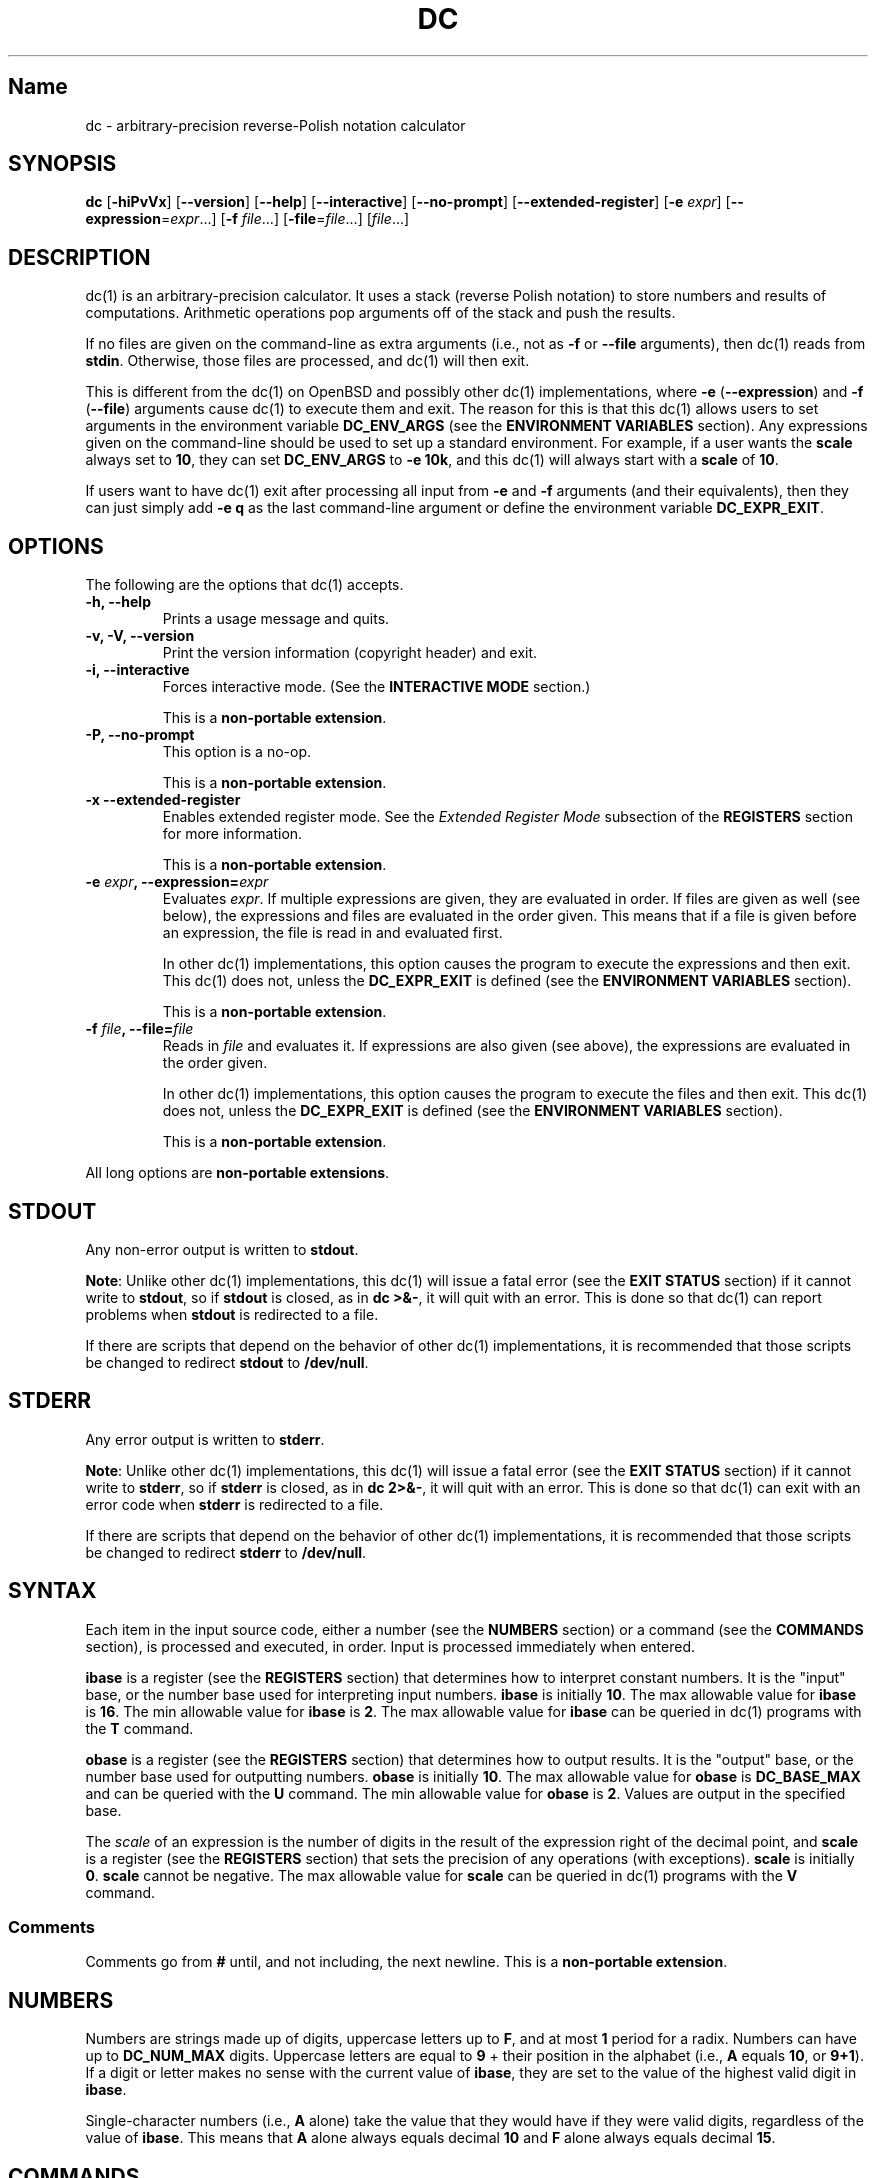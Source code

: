 .\"
.\" SPDX-License-Identifier: BSD-2-Clause
.\"
.\" Copyright (c) 2018-2020 Gavin D. Howard and contributors.
.\"
.\" Redistribution and use in source and binary forms, with or without
.\" modification, are permitted provided that the following conditions are met:
.\"
.\" * Redistributions of source code must retain the above copyright notice,
.\"   this list of conditions and the following disclaimer.
.\"
.\" * Redistributions in binary form must reproduce the above copyright notice,
.\"   this list of conditions and the following disclaimer in the documentation
.\"   and/or other materials provided with the distribution.
.\"
.\" THIS SOFTWARE IS PROVIDED BY THE COPYRIGHT HOLDERS AND CONTRIBUTORS "AS IS"
.\" AND ANY EXPRESS OR IMPLIED WARRANTIES, INCLUDING, BUT NOT LIMITED TO, THE
.\" IMPLIED WARRANTIES OF MERCHANTABILITY AND FITNESS FOR A PARTICULAR PURPOSE
.\" ARE DISCLAIMED. IN NO EVENT SHALL THE COPYRIGHT HOLDER OR CONTRIBUTORS BE
.\" LIABLE FOR ANY DIRECT, INDIRECT, INCIDENTAL, SPECIAL, EXEMPLARY, OR
.\" CONSEQUENTIAL DAMAGES (INCLUDING, BUT NOT LIMITED TO, PROCUREMENT OF
.\" SUBSTITUTE GOODS OR SERVICES; LOSS OF USE, DATA, OR PROFITS; OR BUSINESS
.\" INTERRUPTION) HOWEVER CAUSED AND ON ANY THEORY OF LIABILITY, WHETHER IN
.\" CONTRACT, STRICT LIABILITY, OR TORT (INCLUDING NEGLIGENCE OR OTHERWISE)
.\" ARISING IN ANY WAY OUT OF THE USE OF THIS SOFTWARE, EVEN IF ADVISED OF THE
.\" POSSIBILITY OF SUCH DAMAGE.
.\"
.TH "DC" "1" "July 2020" "Gavin D. Howard" "General Commands Manual"
.SH Name
.PP
dc \- arbitrary\-precision reverse\-Polish notation calculator
.SH SYNOPSIS
.PP
\f[B]dc\f[] [\f[B]\-hiPvVx\f[]] [\f[B]\-\-version\f[]]
[\f[B]\-\-help\f[]] [\f[B]\-\-interactive\f[]] [\f[B]\-\-no\-prompt\f[]]
[\f[B]\-\-extended\-register\f[]] [\f[B]\-e\f[] \f[I]expr\f[]]
[\f[B]\-\-expression\f[]=\f[I]expr\f[]...] [\f[B]\-f\f[]
\f[I]file\f[]...] [\f[B]\-file\f[]=\f[I]file\f[]...] [\f[I]file\f[]...]
.SH DESCRIPTION
.PP
dc(1) is an arbitrary\-precision calculator.
It uses a stack (reverse Polish notation) to store numbers and results
of computations.
Arithmetic operations pop arguments off of the stack and push the
results.
.PP
If no files are given on the command\-line as extra arguments (i.e., not
as \f[B]\-f\f[] or \f[B]\-\-file\f[] arguments), then dc(1) reads from
\f[B]stdin\f[].
Otherwise, those files are processed, and dc(1) will then exit.
.PP
This is different from the dc(1) on OpenBSD and possibly other dc(1)
implementations, where \f[B]\-e\f[] (\f[B]\-\-expression\f[]) and
\f[B]\-f\f[] (\f[B]\-\-file\f[]) arguments cause dc(1) to execute them
and exit.
The reason for this is that this dc(1) allows users to set arguments in
the environment variable \f[B]DC_ENV_ARGS\f[] (see the \f[B]ENVIRONMENT
VARIABLES\f[] section).
Any expressions given on the command\-line should be used to set up a
standard environment.
For example, if a user wants the \f[B]scale\f[] always set to
\f[B]10\f[], they can set \f[B]DC_ENV_ARGS\f[] to \f[B]\-e 10k\f[], and
this dc(1) will always start with a \f[B]scale\f[] of \f[B]10\f[].
.PP
If users want to have dc(1) exit after processing all input from
\f[B]\-e\f[] and \f[B]\-f\f[] arguments (and their equivalents), then
they can just simply add \f[B]\-e q\f[] as the last command\-line
argument or define the environment variable \f[B]DC_EXPR_EXIT\f[].
.SH OPTIONS
.PP
The following are the options that dc(1) accepts.
.TP
.B \f[B]\-h\f[], \f[B]\-\-help\f[]
Prints a usage message and quits.
.RS
.RE
.TP
.B \f[B]\-v\f[], \f[B]\-V\f[], \f[B]\-\-version\f[]
Print the version information (copyright header) and exit.
.RS
.RE
.TP
.B \f[B]\-i\f[], \f[B]\-\-interactive\f[]
Forces interactive mode.
(See the \f[B]INTERACTIVE MODE\f[] section.)
.RS
.PP
This is a \f[B]non\-portable extension\f[].
.RE
.TP
.B \f[B]\-P\f[], \f[B]\-\-no\-prompt\f[]
This option is a no\-op.
.RS
.PP
This is a \f[B]non\-portable extension\f[].
.RE
.TP
.B \f[B]\-x\f[] \f[B]\-\-extended\-register\f[]
Enables extended register mode.
See the \f[I]Extended Register Mode\f[] subsection of the
\f[B]REGISTERS\f[] section for more information.
.RS
.PP
This is a \f[B]non\-portable extension\f[].
.RE
.TP
.B \f[B]\-e\f[] \f[I]expr\f[], \f[B]\-\-expression\f[]=\f[I]expr\f[]
Evaluates \f[I]expr\f[].
If multiple expressions are given, they are evaluated in order.
If files are given as well (see below), the expressions and files are
evaluated in the order given.
This means that if a file is given before an expression, the file is
read in and evaluated first.
.RS
.PP
In other dc(1) implementations, this option causes the program to
execute the expressions and then exit.
This dc(1) does not, unless the \f[B]DC_EXPR_EXIT\f[] is defined (see
the \f[B]ENVIRONMENT VARIABLES\f[] section).
.PP
This is a \f[B]non\-portable extension\f[].
.RE
.TP
.B \f[B]\-f\f[] \f[I]file\f[], \f[B]\-\-file\f[]=\f[I]file\f[]
Reads in \f[I]file\f[] and evaluates it.
If expressions are also given (see above), the expressions are evaluated
in the order given.
.RS
.PP
In other dc(1) implementations, this option causes the program to
execute the files and then exit.
This dc(1) does not, unless the \f[B]DC_EXPR_EXIT\f[] is defined (see
the \f[B]ENVIRONMENT VARIABLES\f[] section).
.PP
This is a \f[B]non\-portable extension\f[].
.RE
.PP
All long options are \f[B]non\-portable extensions\f[].
.SH STDOUT
.PP
Any non\-error output is written to \f[B]stdout\f[].
.PP
\f[B]Note\f[]: Unlike other dc(1) implementations, this dc(1) will issue
a fatal error (see the \f[B]EXIT STATUS\f[] section) if it cannot write
to \f[B]stdout\f[], so if \f[B]stdout\f[] is closed, as in \f[B]dc
>&\-\f[], it will quit with an error.
This is done so that dc(1) can report problems when \f[B]stdout\f[] is
redirected to a file.
.PP
If there are scripts that depend on the behavior of other dc(1)
implementations, it is recommended that those scripts be changed to
redirect \f[B]stdout\f[] to \f[B]/dev/null\f[].
.SH STDERR
.PP
Any error output is written to \f[B]stderr\f[].
.PP
\f[B]Note\f[]: Unlike other dc(1) implementations, this dc(1) will issue
a fatal error (see the \f[B]EXIT STATUS\f[] section) if it cannot write
to \f[B]stderr\f[], so if \f[B]stderr\f[] is closed, as in \f[B]dc
2>&\-\f[], it will quit with an error.
This is done so that dc(1) can exit with an error code when
\f[B]stderr\f[] is redirected to a file.
.PP
If there are scripts that depend on the behavior of other dc(1)
implementations, it is recommended that those scripts be changed to
redirect \f[B]stderr\f[] to \f[B]/dev/null\f[].
.SH SYNTAX
.PP
Each item in the input source code, either a number (see the
\f[B]NUMBERS\f[] section) or a command (see the \f[B]COMMANDS\f[]
section), is processed and executed, in order.
Input is processed immediately when entered.
.PP
\f[B]ibase\f[] is a register (see the \f[B]REGISTERS\f[] section) that
determines how to interpret constant numbers.
It is the "input" base, or the number base used for interpreting input
numbers.
\f[B]ibase\f[] is initially \f[B]10\f[].
The max allowable value for \f[B]ibase\f[] is \f[B]16\f[].
The min allowable value for \f[B]ibase\f[] is \f[B]2\f[].
The max allowable value for \f[B]ibase\f[] can be queried in dc(1)
programs with the \f[B]T\f[] command.
.PP
\f[B]obase\f[] is a register (see the \f[B]REGISTERS\f[] section) that
determines how to output results.
It is the "output" base, or the number base used for outputting numbers.
\f[B]obase\f[] is initially \f[B]10\f[].
The max allowable value for \f[B]obase\f[] is \f[B]DC_BASE_MAX\f[] and
can be queried with the \f[B]U\f[] command.
The min allowable value for \f[B]obase\f[] is \f[B]2\f[].
Values are output in the specified base.
.PP
The \f[I]scale\f[] of an expression is the number of digits in the
result of the expression right of the decimal point, and \f[B]scale\f[]
is a register (see the \f[B]REGISTERS\f[] section) that sets the
precision of any operations (with exceptions).
\f[B]scale\f[] is initially \f[B]0\f[].
\f[B]scale\f[] cannot be negative.
The max allowable value for \f[B]scale\f[] can be queried in dc(1)
programs with the \f[B]V\f[] command.
.SS Comments
.PP
Comments go from \f[B]#\f[] until, and not including, the next newline.
This is a \f[B]non\-portable extension\f[].
.SH NUMBERS
.PP
Numbers are strings made up of digits, uppercase letters up to
\f[B]F\f[], and at most \f[B]1\f[] period for a radix.
Numbers can have up to \f[B]DC_NUM_MAX\f[] digits.
Uppercase letters are equal to \f[B]9\f[] + their position in the
alphabet (i.e., \f[B]A\f[] equals \f[B]10\f[], or \f[B]9+1\f[]).
If a digit or letter makes no sense with the current value of
\f[B]ibase\f[], they are set to the value of the highest valid digit in
\f[B]ibase\f[].
.PP
Single\-character numbers (i.e., \f[B]A\f[] alone) take the value that
they would have if they were valid digits, regardless of the value of
\f[B]ibase\f[].
This means that \f[B]A\f[] alone always equals decimal \f[B]10\f[] and
\f[B]F\f[] alone always equals decimal \f[B]15\f[].
.SH COMMANDS
.PP
The valid commands are listed below.
.SS Printing
.PP
These commands are used for printing.
.TP
.B \f[B]p\f[]
Prints the value on top of the stack, whether number or string, and
prints a newline after.
.RS
.PP
This does not alter the stack.
.RE
.TP
.B \f[B]n\f[]
Prints the value on top of the stack, whether number or string, and pops
it off of the stack.
.RS
.RE
.TP
.B \f[B]P\f[]
Pops a value off the stack.
.RS
.PP
If the value is a number, it is truncated and the absolute value of the
result is printed as though \f[B]obase\f[] is \f[B]UCHAR_MAX+1\f[] and
each digit is interpreted as an ASCII character, making it a byte
stream.
.PP
If the value is a string, it is printed without a trailing newline.
.PP
This is a \f[B]non\-portable extension\f[].
.RE
.TP
.B \f[B]f\f[]
Prints the entire contents of the stack, in order from newest to oldest,
without altering anything.
.RS
.PP
Users should use this command when they get lost.
.RE
.SS Arithmetic
.PP
These are the commands used for arithmetic.
.TP
.B \f[B]+\f[]
The top two values are popped off the stack, added, and the result is
pushed onto the stack.
The \f[I]scale\f[] of the result is equal to the max \f[I]scale\f[] of
both operands.
.RS
.RE
.TP
.B \f[B]\-\f[]
The top two values are popped off the stack, subtracted, and the result
is pushed onto the stack.
The \f[I]scale\f[] of the result is equal to the max \f[I]scale\f[] of
both operands.
.RS
.RE
.TP
.B \f[B]*\f[]
The top two values are popped off the stack, multiplied, and the result
is pushed onto the stack.
If \f[B]a\f[] is the \f[I]scale\f[] of the first expression and
\f[B]b\f[] is the \f[I]scale\f[] of the second expression, the
\f[I]scale\f[] of the result is equal to
\f[B]min(a+b,max(scale,a,b))\f[] where \f[B]min()\f[] and \f[B]max()\f[]
return the obvious values.
.RS
.RE
.TP
.B \f[B]/\f[]
The top two values are popped off the stack, divided, and the result is
pushed onto the stack.
The \f[I]scale\f[] of the result is equal to \f[B]scale\f[].
.RS
.PP
The first value popped off of the stack must be non\-zero.
.RE
.TP
.B \f[B]%\f[]
The top two values are popped off the stack, remaindered, and the result
is pushed onto the stack.
.RS
.PP
Remaindering is equivalent to 1) Computing \f[B]a/b\f[] to current
\f[B]scale\f[], and 2) Using the result of step 1 to calculate
\f[B]a\-(a/b)*b\f[] to \f[I]scale\f[]
\f[B]max(scale+scale(b),scale(a))\f[].
.PP
The first value popped off of the stack must be non\-zero.
.RE
.TP
.B \f[B]~\f[]
The top two values are popped off the stack, divided and remaindered,
and the results (divided first, remainder second) are pushed onto the
stack.
This is equivalent to \f[B]x y / x y %\f[] except that \f[B]x\f[] and
\f[B]y\f[] are only evaluated once.
.RS
.PP
The first value popped off of the stack must be non\-zero.
.PP
This is a \f[B]non\-portable extension\f[].
.RE
.TP
.B \f[B]^\f[]
The top two values are popped off the stack, the second is raised to the
power of the first, and the result is pushed onto the stack.
.RS
.PP
The first value popped off of the stack must be an integer, and if that
value is negative, the second value popped off of the stack must be
non\-zero.
.RE
.TP
.B \f[B]v\f[]
The top value is popped off the stack, its square root is computed, and
the result is pushed onto the stack.
The \f[I]scale\f[] of the result is equal to \f[B]scale\f[].
.RS
.PP
The value popped off of the stack must be non\-negative.
.RE
.TP
.B \f[B]_\f[]
If this command \f[I]immediately\f[] precedes a number (i.e., no spaces
or other commands), then that number is input as a negative number.
.RS
.PP
Otherwise, the top value on the stack is popped and copied, and the copy
is negated and pushed onto the stack.
This behavior without a number is a \f[B]non\-portable extension\f[].
.RE
.TP
.B \f[B]b\f[]
The top value is popped off the stack, and if it is zero, it is pushed
back onto the stack.
Otherwise, its absolute value is pushed onto the stack.
.RS
.PP
This is a \f[B]non\-portable extension\f[].
.RE
.TP
.B \f[B]|\f[]
The top three values are popped off the stack, a modular exponentiation
is computed, and the result is pushed onto the stack.
.RS
.PP
The first value popped is used as the reduction modulus and must be an
integer and non\-zero.
The second value popped is used as the exponent and must be an integer
and non\-negative.
The third value popped is the base and must be an integer.
.PP
This is a \f[B]non\-portable extension\f[].
.RE
.TP
.B \f[B]G\f[]
The top two values are popped off of the stack, they are compared, and a
\f[B]1\f[] is pushed if they are equal, or \f[B]0\f[] otherwise.
.RS
.PP
This is a \f[B]non\-portable extension\f[].
.RE
.TP
.B \f[B]N\f[]
The top value is popped off of the stack, and if it a \f[B]0\f[], a
\f[B]1\f[] is pushed; otherwise, a \f[B]0\f[] is pushed.
.RS
.PP
This is a \f[B]non\-portable extension\f[].
.RE
.TP
.B \f[B](\f[]
The top two values are popped off of the stack, they are compared, and a
\f[B]1\f[] is pushed if the first is less than the second, or \f[B]0\f[]
otherwise.
.RS
.PP
This is a \f[B]non\-portable extension\f[].
.RE
.TP
.B \f[B]{\f[]
The top two values are popped off of the stack, they are compared, and a
\f[B]1\f[] is pushed if the first is less than or equal to the second,
or \f[B]0\f[] otherwise.
.RS
.PP
This is a \f[B]non\-portable extension\f[].
.RE
.TP
.B \f[B])\f[]
The top two values are popped off of the stack, they are compared, and a
\f[B]1\f[] is pushed if the first is greater than the second, or
\f[B]0\f[] otherwise.
.RS
.PP
This is a \f[B]non\-portable extension\f[].
.RE
.TP
.B \f[B]}\f[]
The top two values are popped off of the stack, they are compared, and a
\f[B]1\f[] is pushed if the first is greater than or equal to the
second, or \f[B]0\f[] otherwise.
.RS
.PP
This is a \f[B]non\-portable extension\f[].
.RE
.TP
.B \f[B]M\f[]
The top two values are popped off of the stack.
If they are both non\-zero, a \f[B]1\f[] is pushed onto the stack.
If either of them is zero, or both of them are, then a \f[B]0\f[] is
pushed onto the stack.
.RS
.PP
This is like the \f[B]&&\f[] operator in bc(1), and it is \f[I]not\f[] a
short\-circuit operator.
.PP
This is a \f[B]non\-portable extension\f[].
.RE
.TP
.B \f[B]m\f[]
The top two values are popped off of the stack.
If at least one of them is non\-zero, a \f[B]1\f[] is pushed onto the
stack.
If both of them are zero, then a \f[B]0\f[] is pushed onto the stack.
.RS
.PP
This is like the \f[B]||\f[] operator in bc(1), and it is \f[I]not\f[] a
short\-circuit operator.
.PP
This is a \f[B]non\-portable extension\f[].
.RE
.SS Stack Control
.PP
These commands control the stack.
.TP
.B \f[B]c\f[]
Removes all items from ("clears") the stack.
.RS
.RE
.TP
.B \f[B]d\f[]
Copies the item on top of the stack ("duplicates") and pushes the copy
onto the stack.
.RS
.RE
.TP
.B \f[B]r\f[]
Swaps ("reverses") the two top items on the stack.
.RS
.RE
.TP
.B \f[B]R\f[]
Pops ("removes") the top value from the stack.
.RS
.RE
.SS Register Control
.PP
These commands control registers (see the \f[B]REGISTERS\f[] section).
.TP
.B \f[B]s\f[]\f[I]r\f[]
Pops the value off the top of the stack and stores it into register
\f[I]r\f[].
.RS
.RE
.TP
.B \f[B]l\f[]\f[I]r\f[]
Copies the value in register \f[I]r\f[] and pushes it onto the stack.
This does not alter the contents of \f[I]r\f[].
.RS
.RE
.TP
.B \f[B]S\f[]\f[I]r\f[]
Pops the value off the top of the (main) stack and pushes it onto the
stack of register \f[I]r\f[].
The previous value of the register becomes inaccessible.
.RS
.RE
.TP
.B \f[B]L\f[]\f[I]r\f[]
Pops the value off the top of the stack for register \f[I]r\f[] and push
it onto the main stack.
The previous value in the stack for register \f[I]r\f[], if any, is now
accessible via the \f[B]l\f[]\f[I]r\f[] command.
.RS
.RE
.SS Parameters
.PP
These commands control the values of \f[B]ibase\f[], \f[B]obase\f[], and
\f[B]scale\f[].
Also see the \f[B]SYNTAX\f[] section.
.TP
.B \f[B]i\f[]
Pops the value off of the top of the stack and uses it to set
\f[B]ibase\f[], which must be between \f[B]2\f[] and \f[B]16\f[],
inclusive.
.RS
.PP
If the value on top of the stack has any \f[I]scale\f[], the
\f[I]scale\f[] is ignored.
.RE
.TP
.B \f[B]o\f[]
Pops the value off of the top of the stack and uses it to set
\f[B]obase\f[], which must be between \f[B]2\f[] and
\f[B]DC_BASE_MAX\f[], inclusive (see the \f[B]LIMITS\f[] section).
.RS
.PP
If the value on top of the stack has any \f[I]scale\f[], the
\f[I]scale\f[] is ignored.
.RE
.TP
.B \f[B]k\f[]
Pops the value off of the top of the stack and uses it to set
\f[B]scale\f[], which must be non\-negative.
.RS
.PP
If the value on top of the stack has any \f[I]scale\f[], the
\f[I]scale\f[] is ignored.
.RE
.TP
.B \f[B]I\f[]
Pushes the current value of \f[B]ibase\f[] onto the main stack.
.RS
.RE
.TP
.B \f[B]O\f[]
Pushes the current value of \f[B]obase\f[] onto the main stack.
.RS
.RE
.TP
.B \f[B]K\f[]
Pushes the current value of \f[B]scale\f[] onto the main stack.
.RS
.RE
.TP
.B \f[B]T\f[]
Pushes the maximum allowable value of \f[B]ibase\f[] onto the main
stack.
.RS
.PP
This is a \f[B]non\-portable extension\f[].
.RE
.TP
.B \f[B]U\f[]
Pushes the maximum allowable value of \f[B]obase\f[] onto the main
stack.
.RS
.PP
This is a \f[B]non\-portable extension\f[].
.RE
.TP
.B \f[B]V\f[]
Pushes the maximum allowable value of \f[B]scale\f[] onto the main
stack.
.RS
.PP
This is a \f[B]non\-portable extension\f[].
.RE
.SS Strings
.PP
The following commands control strings.
.PP
dc(1) can work with both numbers and strings, and registers (see the
\f[B]REGISTERS\f[] section) can hold both strings and numbers.
dc(1) always knows whether the contents of a register are a string or a
number.
.PP
While arithmetic operations have to have numbers, and will print an
error if given a string, other commands accept strings.
.PP
Strings can also be executed as macros.
For example, if the string \f[B][1pR]\f[] is executed as a macro, then
the code \f[B]1pR\f[] is executed, meaning that the \f[B]1\f[] will be
printed with a newline after and then popped from the stack.
.TP
.B \f[B][\f[]\f[I]characters\f[]\f[B]]\f[]
Makes a string containing \f[I]characters\f[] and pushes it onto the
stack.
.RS
.PP
If there are brackets (\f[B][\f[] and \f[B]]\f[]) in the string, then
they must be balanced.
Unbalanced brackets can be escaped using a backslash (\f[B]\\\f[])
character.
.PP
If there is a backslash character in the string, the character after it
(even another backslash) is put into the string verbatim, but the
(first) backslash is not.
.RE
.TP
.B \f[B]a\f[]
The value on top of the stack is popped.
.RS
.PP
If it is a number, it is truncated and its absolute value is taken.
The result mod \f[B]UCHAR_MAX+1\f[] is calculated.
If that result is \f[B]0\f[], push an empty string; otherwise, push a
one\-character string where the character is the result of the mod
interpreted as an ASCII character.
.PP
If it is a string, then a new string is made.
If the original string is empty, the new string is empty.
If it is not, then the first character of the original string is used to
create the new string as a one\-character string.
The new string is then pushed onto the stack.
.PP
This is a \f[B]non\-portable extension\f[].
.RE
.TP
.B \f[B]x\f[]
Pops a value off of the top of the stack.
.RS
.PP
If it is a number, it is pushed back onto the stack.
.PP
If it is a string, it is executed as a macro.
.PP
This behavior is the norm whenever a macro is executed, whether by this
command or by the conditional execution commands below.
.RE
.TP
.B \f[B]>\f[]\f[I]r\f[]
Pops two values off of the stack that must be numbers and compares them.
If the first value is greater than the second, then the contents of
register \f[I]r\f[] are executed.
.RS
.PP
For example, \f[B]0 1>a\f[] will execute the contents of register
\f[B]a\f[], and \f[B]1 0>a\f[] will not.
.PP
If either or both of the values are not numbers, dc(1) will raise an
error and reset (see the \f[B]RESET\f[] section).
.RE
.TP
.B \f[B]>\f[]\f[I]r\f[]\f[B]e\f[]\f[I]s\f[]
Like the above, but will execute register \f[I]s\f[] if the comparison
fails.
.RS
.PP
If either or both of the values are not numbers, dc(1) will raise an
error and reset (see the \f[B]RESET\f[] section).
.PP
This is a \f[B]non\-portable extension\f[].
.RE
.TP
.B \f[B]!>\f[]\f[I]r\f[]
Pops two values off of the stack that must be numbers and compares them.
If the first value is not greater than the second (less than or equal
to), then the contents of register \f[I]r\f[] are executed.
.RS
.PP
If either or both of the values are not numbers, dc(1) will raise an
error and reset (see the \f[B]RESET\f[] section).
.RE
.TP
.B \f[B]!>\f[]\f[I]r\f[]\f[B]e\f[]\f[I]s\f[]
Like the above, but will execute register \f[I]s\f[] if the comparison
fails.
.RS
.PP
If either or both of the values are not numbers, dc(1) will raise an
error and reset (see the \f[B]RESET\f[] section).
.PP
This is a \f[B]non\-portable extension\f[].
.RE
.TP
.B \f[B]<\f[]\f[I]r\f[]
Pops two values off of the stack that must be numbers and compares them.
If the first value is less than the second, then the contents of
register \f[I]r\f[] are executed.
.RS
.PP
If either or both of the values are not numbers, dc(1) will raise an
error and reset (see the \f[B]RESET\f[] section).
.RE
.TP
.B \f[B]<\f[]\f[I]r\f[]\f[B]e\f[]\f[I]s\f[]
Like the above, but will execute register \f[I]s\f[] if the comparison
fails.
.RS
.PP
If either or both of the values are not numbers, dc(1) will raise an
error and reset (see the \f[B]RESET\f[] section).
.PP
This is a \f[B]non\-portable extension\f[].
.RE
.TP
.B \f[B]!<\f[]\f[I]r\f[]
Pops two values off of the stack that must be numbers and compares them.
If the first value is not less than the second (greater than or equal
to), then the contents of register \f[I]r\f[] are executed.
.RS
.PP
If either or both of the values are not numbers, dc(1) will raise an
error and reset (see the \f[B]RESET\f[] section).
.RE
.TP
.B \f[B]!<\f[]\f[I]r\f[]\f[B]e\f[]\f[I]s\f[]
Like the above, but will execute register \f[I]s\f[] if the comparison
fails.
.RS
.PP
If either or both of the values are not numbers, dc(1) will raise an
error and reset (see the \f[B]RESET\f[] section).
.PP
This is a \f[B]non\-portable extension\f[].
.RE
.TP
.B \f[B]=\f[]\f[I]r\f[]
Pops two values off of the stack that must be numbers and compares them.
If the first value is equal to the second, then the contents of register
\f[I]r\f[] are executed.
.RS
.PP
If either or both of the values are not numbers, dc(1) will raise an
error and reset (see the \f[B]RESET\f[] section).
.RE
.TP
.B \f[B]=\f[]\f[I]r\f[]\f[B]e\f[]\f[I]s\f[]
Like the above, but will execute register \f[I]s\f[] if the comparison
fails.
.RS
.PP
If either or both of the values are not numbers, dc(1) will raise an
error and reset (see the \f[B]RESET\f[] section).
.PP
This is a \f[B]non\-portable extension\f[].
.RE
.TP
.B \f[B]!=\f[]\f[I]r\f[]
Pops two values off of the stack that must be numbers and compares them.
If the first value is not equal to the second, then the contents of
register \f[I]r\f[] are executed.
.RS
.PP
If either or both of the values are not numbers, dc(1) will raise an
error and reset (see the \f[B]RESET\f[] section).
.RE
.TP
.B \f[B]!=\f[]\f[I]r\f[]\f[B]e\f[]\f[I]s\f[]
Like the above, but will execute register \f[I]s\f[] if the comparison
fails.
.RS
.PP
If either or both of the values are not numbers, dc(1) will raise an
error and reset (see the \f[B]RESET\f[] section).
.PP
This is a \f[B]non\-portable extension\f[].
.RE
.TP
.B \f[B]?\f[]
Reads a line from the \f[B]stdin\f[] and executes it.
This is to allow macros to request input from users.
.RS
.RE
.TP
.B \f[B]q\f[]
During execution of a macro, this exits the execution of that macro and
the execution of the macro that executed it.
If there are no macros, or only one macro executing, dc(1) exits.
.RS
.RE
.TP
.B \f[B]Q\f[]
Pops a value from the stack which must be non\-negative and is used the
number of macro executions to pop off of the execution stack.
If the number of levels to pop is greater than the number of executing
macros, dc(1) exits.
.RS
.RE
.SS Status
.PP
These commands query status of the stack or its top value.
.TP
.B \f[B]Z\f[]
Pops a value off of the stack.
.RS
.PP
If it is a number, calculates the number of significant decimal digits
it has and pushes the result.
.PP
If it is a string, pushes the number of characters the string has.
.RE
.TP
.B \f[B]X\f[]
Pops a value off of the stack.
.RS
.PP
If it is a number, pushes the \f[I]scale\f[] of the value onto the
stack.
.PP
If it is a string, pushes \f[B]0\f[].
.RE
.TP
.B \f[B]z\f[]
Pushes the current stack depth (before execution of this command).
.RS
.RE
.SS Arrays
.PP
These commands manipulate arrays.
.TP
.B \f[B]:\f[]\f[I]r\f[]
Pops the top two values off of the stack.
The second value will be stored in the array \f[I]r\f[] (see the
\f[B]REGISTERS\f[] section), indexed by the first value.
.RS
.RE
.TP
.B \f[B];\f[]\f[I]r\f[]
Pops the value on top of the stack and uses it as an index into the
array \f[I]r\f[].
The selected value is then pushed onto the stack.
.RS
.RE
.SH REGISTERS
.PP
Registers are names that can store strings, numbers, and arrays.
(Number/string registers do not interfere with array registers.)
.PP
Each register is also its own stack, so the current register value is
the top of the stack for the register.
All registers, when first referenced, have one value (\f[B]0\f[]) in
their stack.
.PP
In non\-extended register mode, a register name is just the single
character that follows any command that needs a register name.
The only exception is a newline (\f[B]\[aq]\\n\[aq]\f[]); it is a parse
error for a newline to be used as a register name.
.SS Extended Register Mode
.PP
Unlike most other dc(1) implentations, this dc(1) provides nearly
unlimited amounts of registers, if extended register mode is enabled.
.PP
If extended register mode is enabled (\f[B]\-x\f[] or
\f[B]\-\-extended\-register\f[] command\-line arguments are given), then
normal single character registers are used \f[I]unless\f[] the character
immediately following a command that needs a register name is a space
(according to \f[B]isspace()\f[]) and not a newline
(\f[B]\[aq]\\n\[aq]\f[]).
.PP
In that case, the register name is found according to the regex
\f[B][a\-z][a\-z0\-9_]*\f[] (like bc(1) identifiers), and it is a parse
error if the next non\-space characters do not match that regex.
.SH RESET
.PP
When dc(1) encounters an error or a signal that it has a non\-default
handler for, it resets.
This means that several things happen.
.PP
First, any macros that are executing are stopped and popped off the
stack.
The behavior is not unlike that of exceptions in programming languages.
Then the execution point is set so that any code waiting to execute
(after all macros returned) is skipped.
.PP
Thus, when dc(1) resets, it skips any remaining code waiting to be
executed.
Then, if it is interactive mode, and the error was not a fatal error
(see the \f[B]EXIT STATUS\f[] section), it asks for more input;
otherwise, it exits with the appropriate return code.
.SH PERFORMANCE
.PP
Most dc(1) implementations use \f[B]char\f[] types to calculate the
value of \f[B]1\f[] decimal digit at a time, but that can be slow.
This dc(1) does something different.
.PP
It uses large integers to calculate more than \f[B]1\f[] decimal digit
at a time.
If built in a environment where \f[B]DC_LONG_BIT\f[] (see the
\f[B]LIMITS\f[] section) is \f[B]64\f[], then each integer has
\f[B]9\f[] decimal digits.
If built in an environment where \f[B]DC_LONG_BIT\f[] is \f[B]32\f[]
then each integer has \f[B]4\f[] decimal digits.
This value (the number of decimal digits per large integer) is called
\f[B]DC_BASE_DIGS\f[].
.PP
In addition, this dc(1) uses an even larger integer for overflow
checking.
This integer type depends on the value of \f[B]DC_LONG_BIT\f[], but is
always at least twice as large as the integer type used to store digits.
.SH LIMITS
.PP
The following are the limits on dc(1):
.TP
.B \f[B]DC_LONG_BIT\f[]
The number of bits in the \f[B]long\f[] type in the environment where
dc(1) was built.
This determines how many decimal digits can be stored in a single large
integer (see the \f[B]PERFORMANCE\f[] section).
.RS
.RE
.TP
.B \f[B]DC_BASE_DIGS\f[]
The number of decimal digits per large integer (see the
\f[B]PERFORMANCE\f[] section).
Depends on \f[B]DC_LONG_BIT\f[].
.RS
.RE
.TP
.B \f[B]DC_BASE_POW\f[]
The max decimal number that each large integer can store (see
\f[B]DC_BASE_DIGS\f[]) plus \f[B]1\f[].
Depends on \f[B]DC_BASE_DIGS\f[].
.RS
.RE
.TP
.B \f[B]DC_OVERFLOW_MAX\f[]
The max number that the overflow type (see the \f[B]PERFORMANCE\f[]
section) can hold.
Depends on \f[B]DC_LONG_BIT\f[].
.RS
.RE
.TP
.B \f[B]DC_BASE_MAX\f[]
The maximum output base.
Set at \f[B]DC_BASE_POW\f[].
.RS
.RE
.TP
.B \f[B]DC_DIM_MAX\f[]
The maximum size of arrays.
Set at \f[B]SIZE_MAX\-1\f[].
.RS
.RE
.TP
.B \f[B]DC_SCALE_MAX\f[]
The maximum \f[B]scale\f[].
Set at \f[B]DC_OVERFLOW_MAX\-1\f[].
.RS
.RE
.TP
.B \f[B]DC_STRING_MAX\f[]
The maximum length of strings.
Set at \f[B]DC_OVERFLOW_MAX\-1\f[].
.RS
.RE
.TP
.B \f[B]DC_NAME_MAX\f[]
The maximum length of identifiers.
Set at \f[B]DC_OVERFLOW_MAX\-1\f[].
.RS
.RE
.TP
.B \f[B]DC_NUM_MAX\f[]
The maximum length of a number (in decimal digits), which includes
digits after the decimal point.
Set at \f[B]DC_OVERFLOW_MAX\-1\f[].
.RS
.RE
.TP
.B Exponent
The maximum allowable exponent (positive or negative).
Set at \f[B]DC_OVERFLOW_MAX\f[].
.RS
.RE
.TP
.B Number of vars
The maximum number of vars/arrays.
Set at \f[B]SIZE_MAX\-1\f[].
.RS
.RE
.PP
These limits are meant to be effectively non\-existent; the limits are
so large (at least on 64\-bit machines) that there should not be any
point at which they become a problem.
In fact, memory should be exhausted before these limits should be hit.
.SH ENVIRONMENT VARIABLES
.PP
dc(1) recognizes the following environment variables:
.TP
.B \f[B]DC_ENV_ARGS\f[]
This is another way to give command\-line arguments to dc(1).
They should be in the same format as all other command\-line arguments.
These are always processed first, so any files given in
\f[B]DC_ENV_ARGS\f[] will be processed before arguments and files given
on the command\-line.
This gives the user the ability to set up "standard" options and files
to be used at every invocation.
The most useful thing for such files to contain would be useful
functions that the user might want every time dc(1) runs.
Another use would be to use the \f[B]\-e\f[] option to set
\f[B]scale\f[] to a value other than \f[B]0\f[].
.RS
.PP
The code that parses \f[B]DC_ENV_ARGS\f[] will correctly handle quoted
arguments, but it does not understand escape sequences.
For example, the string \f[B]"/home/gavin/some dc file.dc"\f[] will be
correctly parsed, but the string \f[B]"/home/gavin/some "dc"
file.dc"\f[] will include the backslashes.
.PP
The quote parsing will handle either kind of quotes, \f[B]\[aq]\f[] or
\f[B]"\f[].
Thus, if you have a file with any number of single quotes in the name,
you can use double quotes as the outside quotes, as in \f[B]"some
\[aq]bc\[aq] file.bc"\f[], and vice versa if you have a file with double
quotes.
However, handling a file with both kinds of quotes in
\f[B]DC_ENV_ARGS\f[] is not supported due to the complexity of the
parsing, though such files are still supported on the command\-line
where the parsing is done by the shell.
.RE
.TP
.B \f[B]DC_LINE_LENGTH\f[]
If this environment variable exists and contains an integer that is
greater than \f[B]1\f[] and is less than \f[B]UINT16_MAX\f[]
(\f[B]2^16\-1\f[]), dc(1) will output lines to that length, including
the backslash newline combo.
The default line length is \f[B]70\f[].
.RS
.RE
.TP
.B \f[B]DC_EXPR_EXIT\f[]
If this variable exists (no matter the contents), dc(1) will exit
immediately after executing expressions and files given by the
\f[B]\-e\f[] and/or \f[B]\-f\f[] command\-line options (and any
equivalents).
.RS
.RE
.SH EXIT STATUS
.PP
dc(1) returns the following exit statuses:
.TP
.B \f[B]0\f[]
No error.
.RS
.RE
.TP
.B \f[B]1\f[]
A math error occurred.
This follows standard practice of using \f[B]1\f[] for expected errors,
since math errors will happen in the process of normal execution.
.RS
.PP
Math errors include divide by \f[B]0\f[], taking the square root of a
negative number, attempting to convert a negative number to a hardware
integer, overflow when converting a number to a hardware integer, and
attempting to use a non\-integer where an integer is required.
.PP
Converting to a hardware integer happens for the second operand of the
power (\f[B]^\f[]) operator.
.RE
.TP
.B \f[B]2\f[]
A parse error occurred.
.RS
.PP
Parse errors include unexpected \f[B]EOF\f[], using an invalid
character, failing to find the end of a string or comment, and using a
token where it is invalid.
.RE
.TP
.B \f[B]3\f[]
A runtime error occurred.
.RS
.PP
Runtime errors include assigning an invalid number to \f[B]ibase\f[],
\f[B]obase\f[], or \f[B]scale\f[]; give a bad expression to a
\f[B]read()\f[] call, calling \f[B]read()\f[] inside of a
\f[B]read()\f[] call, type errors, and attempting an operation when the
stack has too few elements.
.RE
.TP
.B \f[B]4\f[]
A fatal error occurred.
.RS
.PP
Fatal errors include memory allocation errors, I/O errors, failing to
open files, attempting to use files that do not have only ASCII
characters (dc(1) only accepts ASCII characters), attempting to open a
directory as a file, and giving invalid command\-line options.
.RE
.PP
The exit status \f[B]4\f[] is special; when a fatal error occurs, dc(1)
always exits and returns \f[B]4\f[], no matter what mode dc(1) is in.
.PP
The other statuses will only be returned when dc(1) is not in
interactive mode (see the \f[B]INTERACTIVE MODE\f[] section), since
dc(1) resets its state (see the \f[B]RESET\f[] section) and accepts more
input when one of those errors occurs in interactive mode.
This is also the case when interactive mode is forced by the
\f[B]\-i\f[] flag or \f[B]\-\-interactive\f[] option.
.PP
These exit statuses allow dc(1) to be used in shell scripting with error
checking, and its normal behavior can be forced by using the
\f[B]\-i\f[] flag or \f[B]\-\-interactive\f[] option.
.SH INTERACTIVE MODE
.PP
Like bc(1), dc(1) has an interactive mode and a non\-interactive mode.
Interactive mode is turned on automatically when both \f[B]stdin\f[] and
\f[B]stdout\f[] are hooked to a terminal, but the \f[B]\-i\f[] flag and
\f[B]\-\-interactive\f[] option can turn it on in other cases.
.PP
In interactive mode, dc(1) attempts to recover from errors (see the
\f[B]RESET\f[] section), and in normal execution, flushes
\f[B]stdout\f[] as soon as execution is done for the current input.
.SH TTY MODE
.PP
If \f[B]stdin\f[], \f[B]stdout\f[], and \f[B]stderr\f[] are all
connected to a TTY, dc(1) turns on "TTY mode."
.PP
TTY mode is required for history to be enabled (see the \f[B]COMMAND
LINE HISTORY\f[] section).
It is also required to enable special handling for \f[B]SIGINT\f[]
signals.
.PP
TTY mode is different from interactive mode because interactive mode is
required in the bc(1)
specification (https://pubs.opengroup.org/onlinepubs/9699919799/utilities/bc.html),
and interactive mode requires only \f[B]stdin\f[] and \f[B]stdout\f[] to
be connected to a terminal.
.SH SIGNAL HANDLING
.PP
Sending a \f[B]SIGINT\f[] will cause dc(1) to stop execution of the
current input.
If dc(1) is in TTY mode (see the \f[B]TTY MODE\f[] section), it will
reset (see the \f[B]RESET\f[] section).
Otherwise, it will clean up and exit.
.PP
Note that "current input" can mean one of two things.
If dc(1) is processing input from \f[B]stdin\f[] in TTY mode, it will
ask for more input.
If dc(1) is processing input from a file in TTY mode, it will stop
processing the file and start processing the next file, if one exists,
or ask for input from \f[B]stdin\f[] if no other file exists.
.PP
This means that if a \f[B]SIGINT\f[] is sent to dc(1) as it is executing
a file, it can seem as though dc(1) did not respond to the signal since
it will immediately start executing the next file.
This is by design; most files that users execute when interacting with
dc(1) have function definitions, which are quick to parse.
If a file takes a long time to execute, there may be a bug in that file.
The rest of the files could still be executed without problem, allowing
the user to continue.
.PP
\f[B]SIGTERM\f[] and \f[B]SIGQUIT\f[] cause dc(1) to clean up and exit,
and it uses the default handler for all other signals.
The one exception is \f[B]SIGHUP\f[]; in that case, when dc(1) is in TTY
mode, a \f[B]SIGHUP\f[] will cause dc(1) to clean up and exit.
.SH COMMAND LINE HISTORY
.PP
dc(1) supports interactive command\-line editing.
If dc(1) is in TTY mode (see the \f[B]TTY MODE\f[] section), history is
enabled.
Previous lines can be recalled and edited with the arrow keys.
.PP
\f[B]Note\f[]: tabs are converted to 8 spaces.
.SH LOCALES
.PP
This dc(1) ships with support for adding error messages for different
locales and thus, supports \f[B]LC_MESSAGS\f[].
.SH SEE ALSO
.PP
bc(1)
.SH STANDARDS
.PP
The dc(1) utility operators are compliant with the operators in the
bc(1) IEEE Std 1003.1\-2017
(“POSIX.1\-2017”) (https://pubs.opengroup.org/onlinepubs/9699919799/utilities/bc.html)
specification.
.SH BUGS
.PP
None are known.
Report bugs at https://git.yzena.com/gavin/bc.
.SH AUTHOR
.PP
Gavin D.
Howard <yzena.tech@gmail.com> and contributors.
